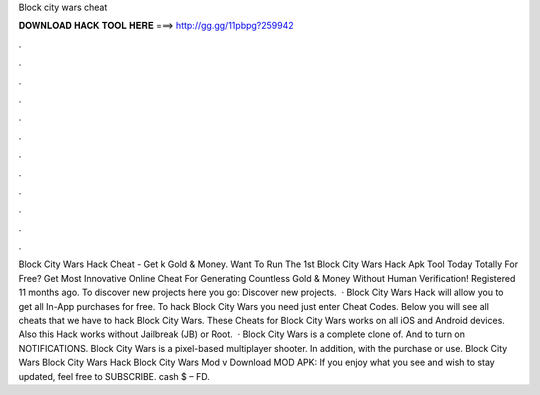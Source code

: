 Block city wars cheat

𝐃𝐎𝐖𝐍𝐋𝐎𝐀𝐃 𝐇𝐀𝐂𝐊 𝐓𝐎𝐎𝐋 𝐇𝐄𝐑𝐄 ===> http://gg.gg/11pbpg?259942

.

.

.

.

.

.

.

.

.

.

.

.

Block City Wars Hack Cheat - Get k Gold & Money. Want To Run The 1st Block City Wars Hack Apk Tool Today Totally For Free? Get Most Innovative Online Cheat For Generating Countless Gold & Money Without Human Verification! Registered 11 months ago.  To discover new projects here you go: Discover new projects.  · Block City Wars Hack will allow you to get all In-App purchases for free. To hack Block City Wars you need just enter Cheat Codes. Below you will see all cheats that we have to hack Block City Wars. These Cheats for Block City Wars works on all iOS and Android devices. Also this Hack works without Jailbreak (JB) or Root.  · Block City Wars is a complete clone of. And to turn on NOTIFICATIONS. Block City Wars is a pixel-based multiplayer shooter. In addition, with the purchase or use. Block City Wars Block City Wars Hack Block City Wars Mod v Download MOD APK: If you enjoy what you see and wish to stay updated, feel free to SUBSCRIBE. cash $ – FD.